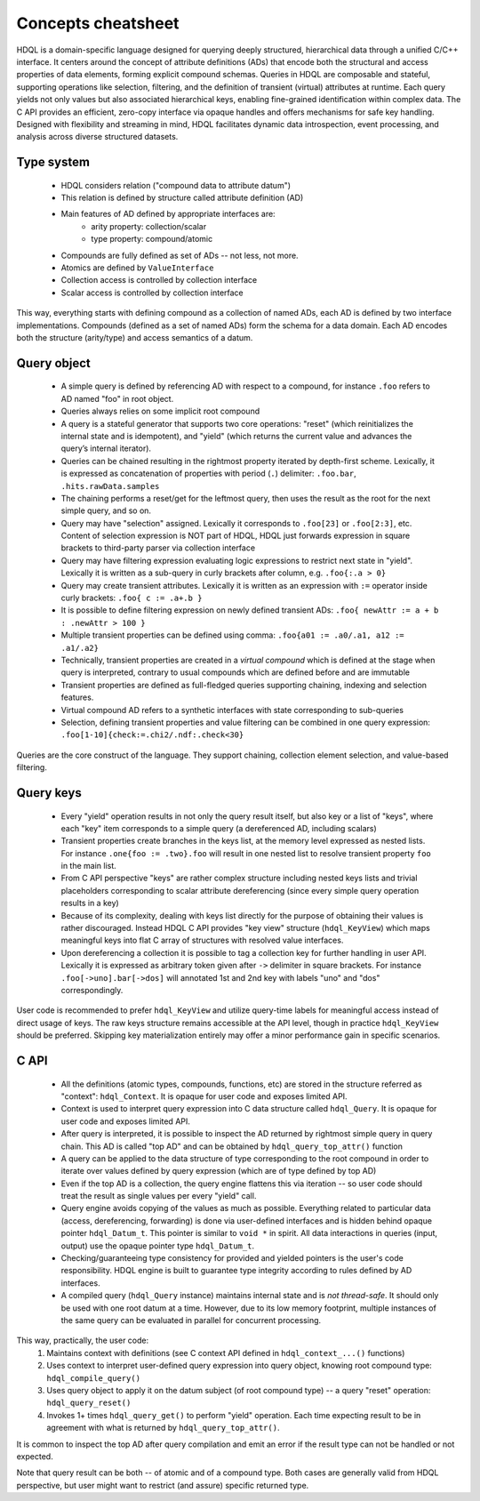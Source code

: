 Concepts cheatsheet
===================

HDQL is a domain-specific language designed for querying deeply structured,
hierarchical data through a unified C/C++ interface. It centers around the
concept of attribute definitions (ADs) that encode both the structural and
access properties of data elements, forming explicit compound schemas. Queries
in HDQL are composable and stateful, supporting operations like selection,
filtering, and the definition of transient (virtual) attributes at runtime.
Each query yields not only values but also associated hierarchical keys,
enabling fine-grained identification within complex data. The C API provides
an efficient, zero-copy interface via opaque handles and offers mechanisms
for safe key handling. Designed with flexibility and streaming in mind,
HDQL facilitates dynamic data introspection, event processing, and analysis
across diverse structured datasets.

Type system
-----------

 * HDQL considers relation ("compound data to attribute datum")
 * This relation is defined by structure called attribute definition (AD)
 * Main features of AD defined by appropriate interfaces are:
    - arity property: collection/scalar
    - type property: compound/atomic
 * Compounds are fully defined as set of ADs -- not less, not more.
 * Atomics are defined by ``ValueInterface``
 * Collection access is controlled by collection interface
 * Scalar access is controlled by collection interface

This way, everything starts with defining compound as a collection
of named ADs, each AD is defined by two interface implementations.
Compounds (defined as a set of named ADs) form the schema for a data domain.
Each AD encodes both the structure (arity/type) and access semantics of a datum.


Query object
------------

 * A simple query is defined by referencing AD with respect to a compound,
   for instance ``.foo`` refers to AD named "foo" in root object.
 * Queries always relies on some implicit root compound
 * A query is a stateful generator that supports two core operations:
   "reset" (which reinitializes the internal state and is idempotent), and
   "yield" (which returns the current value and advances the query’s
   internal iterator).
 * Queries can be chained resulting in the rightmost property iterated
   by depth-first scheme. Lexically, it is expressed as concatenation
   of properties with period (``.``) delimiter: ``.foo.bar``,
   ``.hits.rawData.samples``
 * The chaining performs a reset/get for the leftmost query, then uses the
   result as the root for the next simple query, and so on.
 * Query may have "selection" assigned. Lexically it corresponds to ``.foo[23]``
   or ``.foo[2:3]``, etc. Content of selection expression is NOT part of HDQL,
   HDQL just forwards expression in square brackets to third-party parser
   via collection interface
 * Query may have filtering expression evaluating logic expressions to
   restrict next state in "yield". Lexically it is written as
   a sub-query in curly brackets after column, e.g. ``.foo{:.a > 0}``
 * Query may create transient attributes. Lexically it is written as
   an expression with ``:=`` operator inside curly brackets: ``.foo{ c := .a+.b }``
 * It is possible to define filtering expression on newly defined transient
   ADs: ``.foo{ newAttr := a + b : .newAttr > 100 }``
 * Multiple transient properties can be defined using
   comma: ``.foo{a01 := .a0/.a1, a12 := .a1/.a2}``
 * Technically, transient properties are created in a *virtual compound* which
   is defined at the stage when query is interpreted, contrary to usual
   compounds which are defined before and are immutable
 * Transient properties are defined as full-fledged queries supporting chaining,
   indexing and selection features.
 * Virtual compound AD refers to a synthetic interfaces with state
   corresponding to sub-queries
 * Selection, defining transient properties and value filtering can be
   combined in one query expression: ``.foo[1-10]{check:=.chi2/.ndf:.check<30}``

Queries are the core construct of the language. They support chaining,
collection element selection, and value-based filtering.


Query keys
----------

 * Every "yield" operation results in not only the query result itself,
   but also key or a list of "keys", where each "key" item corresponds
   to a simple query (a dereferenced AD, including scalars)
 * Transient properties create branches in the keys list, at the memory level
   expressed as nested lists. For instance ``.one{foo := .two}.foo``
   will result in one nested list to resolve transient property ``foo`` in the
   main list.
 * From C API perspective "keys" are rather complex structure including nested
   keys lists and trivial placeholders corresponding to scalar attribute
   dereferencing (since every simple query operation results in a key)
 * Because of its complexity, dealing with keys list directly for the purpose
   of obtaining their values is rather discouraged. Instead HDQL C API provides
   "key view" structure (``hdql_KeyView``) which maps meaningful keys into
   flat C array of structures with resolved value interfaces.
 * Upon dereferencing a collection it is possible to tag a collection
   key for further handling in user API. Lexically it is expressed as
   arbitrary token given after ``->`` delimiter in square brackets. For instance
   ``.foo[->uno].bar[->dos]`` will annotated 1st and 2nd key with labels "uno"
   and "dos" correspondingly.

User code is recommended to prefer ``hdql_KeyView`` and utilize query-time labels
for meaningful access instead of direct usage of keys. The raw keys structure
remains accessible at the API level, though in practice ``hdql_KeyView`` should
be preferred. Skipping key materialization entirely may offer a minor
performance gain in specific scenarios.


C API
-----

 * All the definitions (atomic types, compounds, functions, etc) are stored
   in the structure referred as "context": ``hdql_Context``. It is opaque for
   user code and exposes limited API.
 * Context is used to interpret query expression into C data structure called
   ``hdql_Query``. It is opaque for user code and exposes limited API.
 * After query is interpreted, it is possible to inspect the AD returned by
   rightmost simple query in query chain. This AD is called "top AD" and
   can be obtained by ``hdql_query_top_attr()`` function
 * A query can be applied to the data structure of type corresponding to the
   root compound in order to iterate over values defined by query expression
   (which are of type defined by top AD)
 * Even if the top AD is a collection, the query engine flattens this
   via iteration -- so user code should treat the result as single values
   per every "yield" call.
 * Query engine avoids copying of the values as much as possible. Everything
   related to particular data (access, dereferencing, forwarding) is done
   via user-defined interfaces and is hidden behind opaque
   pointer ``hdql_Datum_t``. This pointer is similar to ``void *`` in spirit.
   All data interactions in queries (input, output) use the opaque pointer
   type ``hdql_Datum_t``.
 * Checking/guaranteeing type consistency for provided and yielded pointers
   is the user's code responsibility. HDQL engine is built to guarantee
   type integrity according to rules defined by AD interfaces.
 * A compiled query (``hdql_Query`` instance) maintains internal state and is
   *not thread-safe*. It should only be used with one root datum at a
   time. However, due to its low memory footprint, multiple instances of the
   same query can be evaluated in parallel for concurrent processing.

This way, practically, the user code:
    1. Maintains context with definitions (see C context API defined in
       ``hdql_context_...()`` functions)
    2. Uses context to interpret user-defined query expression into
       query object, knowing root compound type: ``hdql_compile_query()``
    3. Uses query object to apply it on the datum subject (of root
       compound type) -- a query "reset" operation: ``hdql_query_reset()``
    4. Invokes 1+ times ``hdql_query_get()`` to perform "yield"
       operation. Each time expecting result to be in agreement with
       what is returned by ``hdql_query_top_attr()``.

It is common to inspect the top AD after query compilation and emit an error if
the result type can not be handled or not expected.

Note that query result can be both -- of atomic and of a compound type.
Both cases are generally valid from HDQL perspective, but user might
want to restrict (and assure) specific returned type.

